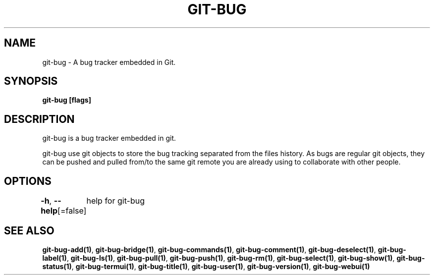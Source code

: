 .nh
.TH "GIT-BUG" "1" "Apr 2019" "Generated from git-bug's source code" ""

.SH NAME
.PP
git-bug - A bug tracker embedded in Git.


.SH SYNOPSIS
.PP
\fBgit-bug [flags]\fP


.SH DESCRIPTION
.PP
git-bug is a bug tracker embedded in git.

.PP
git-bug use git objects to store the bug tracking separated from the files
history. As bugs are regular git objects, they can be pushed and pulled from/to
the same git remote you are already using to collaborate with other people.


.SH OPTIONS
.PP
\fB-h\fP, \fB--help\fP[=false]
	help for git-bug


.SH SEE ALSO
.PP
\fBgit-bug-add(1)\fP, \fBgit-bug-bridge(1)\fP, \fBgit-bug-commands(1)\fP, \fBgit-bug-comment(1)\fP, \fBgit-bug-deselect(1)\fP, \fBgit-bug-label(1)\fP, \fBgit-bug-ls(1)\fP, \fBgit-bug-pull(1)\fP, \fBgit-bug-push(1)\fP, \fBgit-bug-rm(1)\fP, \fBgit-bug-select(1)\fP, \fBgit-bug-show(1)\fP, \fBgit-bug-status(1)\fP, \fBgit-bug-termui(1)\fP, \fBgit-bug-title(1)\fP, \fBgit-bug-user(1)\fP, \fBgit-bug-version(1)\fP, \fBgit-bug-webui(1)\fP
